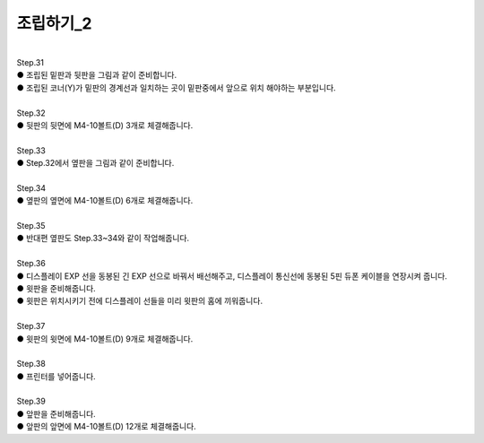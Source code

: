 조립하기_2
++++++++++++++++

.. raw:: html

    <style> 
    .orangecircle {color:#ff5300; font-size:20px} 
    .blackcircle {color:black; font-size:20px} 
    .bluecircle {color:#3172f4; font-size:20px}
    .yellowcircle {color:#fbbc05; font-size:20px}
    .subtitle {color:black; font-weight:bold; font-size:28px}
    .blackbold {color:black; font-weight:bold;}
    </style>

.. role:: orangecircle
.. role:: blackcircle
.. role:: bluecircle
.. role:: yellowcircle
.. role:: subtitle
.. role:: blackbold

|
| :subtitle:`Step.31`

.. image:: /images/Chamber/step_31.png
   :width: 800

| :blackcircle:`●` 조립된 밑판과 뒷판을 그림과 같이 준비합니다.

.. image:: /images/Chamber/step_31_1.png
   :width: 800

| :blackcircle:`●` 조립된 코너(Y)가 밑판의 경계선과 일치하는 곳이 밑판중에서 앞으로 위치 해야하는 부분입니다.

|
| :subtitle:`Step.32`

.. image:: /images/Chamber/step_32.jpg
   :width: 800

| :orangecircle:`●` 뒷판의 뒷면에 M4-10볼트(D) 3개로 체결해줍니다.

|
| :subtitle:`Step.33`

.. image:: /images/Chamber/step_33.png
   :width: 800

| :blackcircle:`●` Step.32에서 옆판을 그림과 같이 준비합니다.

|
| :subtitle:`Step.34`

.. image:: /images/Chamber/step_34.png
   :width: 800

| :orangecircle:`●` 옆판의 옆면에 M4-10볼트(D) 6개로 체결해줍니다.

|
| :subtitle:`Step.35`

.. image:: /images/Chamber/step_35.png
   :width: 800

| :blackcircle:`●` 반대편 옆판도 Step.33~34와 같이 작업해줍니다.

|
| :subtitle:`Step.36`

.. image:: /images/Chamber/step_36_0.png
   :width: 600

| :blackcircle:`●` 디스플레이 EXP 선을 동봉된 긴 EXP 선으로 바꿔서 배선해주고, 디스플레이 통신선에 동봉된 5핀 듀폰 케이블을 연장시켜 줍니다.

.. image:: /images/Chamber/step_36.png
   :width: 800

| :blackcircle:`●` 윗판을 준비해줍니다.
| :blackcircle:`●` 윗판은 위치시키기 전에 디스플레이 선들을 미리 윗판의 홈에 끼워줍니다.

|
| :subtitle:`Step.37`

.. image:: /images/Chamber/step_37.jpg
   :width: 800

| :orangecircle:`●` 윗판의 윗면에 M4-10볼트(D) 9개로 체결해줍니다.

|
| :subtitle:`Step.38`

.. image:: /images/Chamber/step_38.png
   :width: 800

| :blackcircle:`●` 프린터를 넣어줍니다.

|
| :subtitle:`Step.39`

.. image:: /images/Chamber/step_39.png
   :width: 800

| :blackcircle:`●` 앞판을 준비해줍니다.
| :orangecircle:`●` 앞판의 앞면에 M4-10볼트(D) 12개로 체결해줍니다.